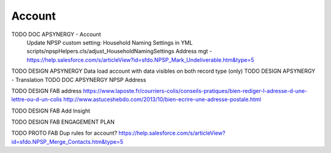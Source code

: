 
Account
=================

TODO DOC APSYNERGY - Account
     Update NPSP custom setting: Household Naming Settings in YML scripts/npspHelpers.cls/adjust_HouseholdNamingSettings
     Address mgt - https://help.salesforce.com/s/articleView?id=sfdo.NPSP_Mark_Undeliverable.htm&type=5
TODO DESIGN APSYNERGY Data load account with data visibles on both record type (only)
TODO DESIGN APSYNERGY - Translation
TODO DOC APSYNERGY NPSP Address

TODO DESIGN FAB address
https://www.laposte.fr/courriers-colis/conseils-pratiques/bien-rediger-l-adresse-d-une-lettre-ou-d-un-colis
http://www.astuceshebdo.com/2013/10/bien-ecrire-une-adresse-postale.html

TODO DESIGN FAB Add Insight

TODO DESIGN FAB ENGAGEMENT PLAN

TODO PROTO FAB Dup rules for account?
https://help.salesforce.com/s/articleView?id=sfdo.NPSP_Merge_Contacts.htm&type=5

